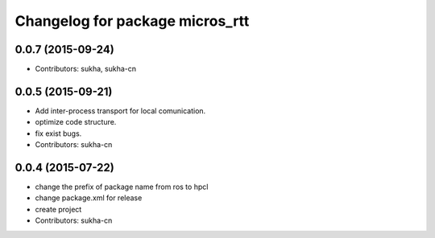 ^^^^^^^^^^^^^^^^^^^^^^^^^^^^^^
Changelog for package micros_rtt
^^^^^^^^^^^^^^^^^^^^^^^^^^^^^^

0.0.7 (2015-09-24)
------------------
* Contributors: sukha, sukha-cn

0.0.5 (2015-09-21)
------------------

* Add inter-process transport for local comunication.
* optimize code structure.
* fix exist bugs.
* Contributors: sukha-cn

0.0.4 (2015-07-22)
------------------
* change the prefix of package name from ros to hpcl
* change package.xml for release
* create project
* Contributors: sukha-cn
